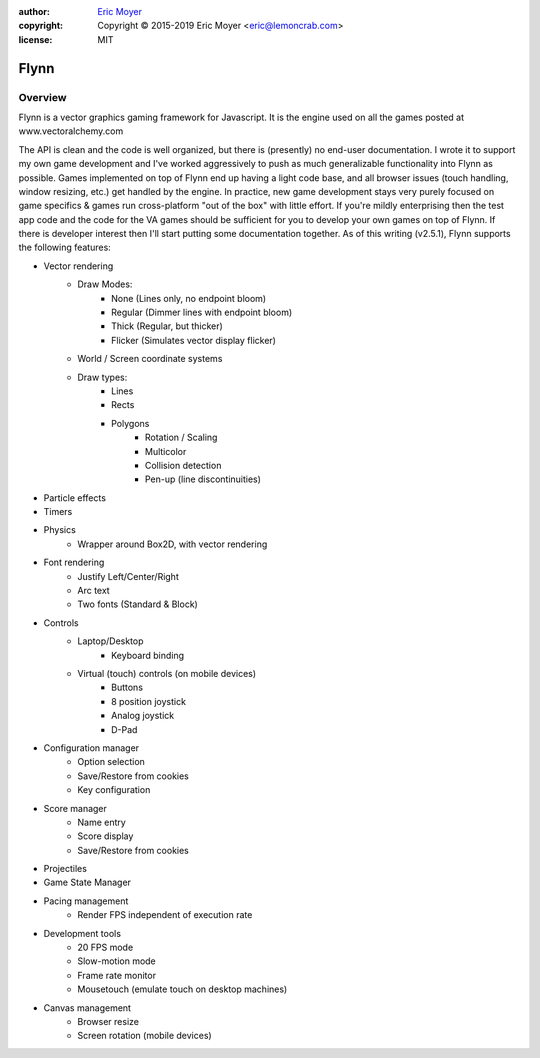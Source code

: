 .. image:: https://readthedocs.org/projects/flynn/badge/?version=latest
  :target: http://flynn.readthedocs.io/en/latest/?badge=latest
  :alt: Documentation Status

:author: `Eric Moyer`_
:copyright: Copyright © 2015-2019 Eric Moyer <eric@lemoncrab.com>
:license: MIT

#########
Flynn
#########


Overview
========

Flynn is a vector graphics gaming framework for Javascript. It is the engine used on all the games
posted at www.vectoralchemy.com

The API is clean and the code is well organized, but there is (presently) no end-user documentation. I wrote it to support my own game development and I've worked aggressively to push as much generalizable functionality into Flynn as possible. Games implemented on top of Flynn end up having a light code base, and all browser issues (touch handling, window resizing, etc.) get handled by the engine. In practice, new game development stays very purely focused on game specifics & games run cross-platform "out of the box" with little effort. If you're mildly enterprising then the test app code and the code for the VA games should be sufficient for you to develop your own games on top of Flynn.  If there is developer interest then I'll start putting some documentation together.
As of this writing (v2.5.1), Flynn supports the following features:

- Vector rendering
   - Draw Modes:
      - None (Lines only, no endpoint bloom)
      - Regular (Dimmer lines with endpoint bloom)
      - Thick (Regular, but thicker)
      - Flicker (Simulates vector display flicker)
   - World / Screen coordinate systems
   - Draw types:
      - Lines
      - Rects
      - Polygons
         - Rotation / Scaling
         - Multicolor
         - Collision detection
         - Pen-up (line discontinuities)
- Particle effects
- Timers
- Physics
   - Wrapper around Box2D, with vector rendering
- Font rendering
   - Justify Left/Center/Right
   - Arc text
   - Two fonts (Standard & Block)
- Controls
   - Laptop/Desktop
      - Keyboard binding
   - Virtual (touch) controls (on mobile devices)
      - Buttons
      - 8 position joystick
      - Analog joystick
      - D-Pad
- Configuration manager
   - Option selection
   - Save/Restore from cookies
   - Key configuration
- Score manager
   - Name entry
   - Score display
   - Save/Restore from cookies
- Projectiles
- Game State Manager
- Pacing management
   - Render FPS independent of execution rate
- Development tools
   - 20 FPS mode
   - Slow-motion mode
   - Frame rate monitor
   - Mousetouch (emulate touch on desktop machines)
- Canvas management
   - Browser resize
   - Screen rotation (mobile devices)

.. _`Eric Moyer`: mailto:eric@lemoncrab.com  